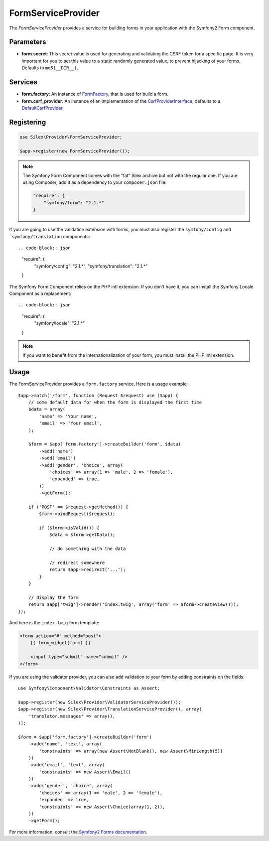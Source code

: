 FormServiceProvider
===================

The *FormServiceProvider* provides a service for building forms in
your application with the Symfony2 Form component.

Parameters
----------

* **form.secret**: This secret value is used for generating and validating the
  CSRF token for a specific page. It is very important for you to set this
  value to a static randomly generated value, to prevent hijacking of your
  forms. Defaults to ``md5(__DIR__)``.

Services
--------

* **form.factory**: An instance of `FormFactory
  <http://api.symfony.com/master/Symfony/Component/Form/FormFactory.html>`_,
  that is used for build a form.

* **form.csrf_provider**: An instance of an implementation of the
  `CsrfProviderInterface
  <http://api.symfony.com/master/Symfony/Component/Form/Extension/Csrf/CsrfProvider/CsrfProviderInterface.html>`_,
  defaults to a `DefaultCsrfProvider
  <http://api.symfony.com/master/Symfony/Component/Form/Extension/Csrf/CsrfProvider/DefaultCsrfProvider.html>`_.

Registering
-----------

.. code-block:: php

    use Silex\Provider\FormServiceProvider;

    $app->register(new FormServiceProvider());

.. note::

    The Symfony Form Component comes with the "fat" Silex archive but not with
    the regular one. If you are using Composer, add it as a dependency to your
    ``composer.json`` file:

    .. code-block:: json

        "require": {
            "symfony/form": "2.1.*"
        }

If you are going to use the validation extension with forms, you must also
register the ``symfony/config`` and ```symfony/translation`` components::

.. code-block:: json

    "require": {
        "symfony/config": "2.1.*",
        "symfony/translation": "2.1.*"
    }

The Symfony Form Component relies on the PHP intl extension. If you don't have
it, you can install the Symfony Locale Component as a replacement::

.. code-block:: json

    "require": {
        "symfony/locale": "2.1.*"
    }

.. note::

    If you want to benefit from the internationalization of your form, you
    must install the PHP intl extension.

Usage
-----

The FormServiceProvider provides a ``form.factory`` service. Here is a usage
example::

    $app->match('/form', function (Request $request) use ($app) {
        // some default data for when the form is displayed the first time
        $data = array(
            'name' => 'Your name',
            'email' => 'Your email',
        );

        $form = $app['form.factory']->createBuilder('form', $data)
            ->add('name')
            ->add('email')
            ->add('gender', 'choice', array(
                'choices' => array(1 => 'male', 2 => 'female'),
                'expanded' => true,
            ))
            ->getForm();

        if ('POST' == $request->getMethod()) {
            $form->bindRequest($request);

            if ($form->isValid()) {
                $data = $form->getData();

                // do something with the data

                // redirect somewhere
                return $app->redirect('...');
            }
        }

        // display the form
        return $app['twig']->render('index.twig', array('form' => $form->createView()));
    });

And here is the ``index.twig`` form template:

.. code-block:: jinja

    <form action="#" method="post">
        {{ form_widget(form) }}

        <input type="submit" name="submit" />
    </form>

If you are using the validator provider, you can also add validation to your
form by adding constraints on the fields::

    use Symfony\Component\Validator\Constraints as Assert;

    $app->register(new Silex\Provider\ValidatorServiceProvider());
    $app->register(new Silex\Provider\TranslationServiceProvider(), array(
        'translator.messages' => array(),
    ));

    $form = $app['form.factory']->createBuilder('form')
        ->add('name', 'text', array(
            'constraints' => array(new Assert\NotBlank(), new Assert\MinLength(5))
        ))
        ->add('email', 'text', array(
            'constraints' => new Assert\Email()
        ))
        ->add('gender', 'choice', array(
            'choices' => array(1 => 'male', 2 => 'female'),
            'expanded' => true,
            'constraints' => new Assert\Choice(array(1, 2)),
        ))
        ->getForm();

For more information, consult the `Symfony2 Forms documentation
<http://symfony.com/doc/2.1/book/forms.html>`_.
